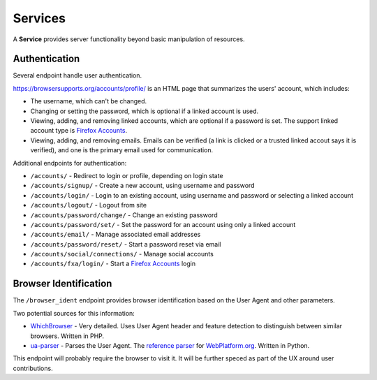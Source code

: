 Services
========

A **Service** provides server functionality beyond basic manipulation of
resources.

Authentication
--------------

Several endpoint handle user authentication.

https://browsersupports.org/accounts/profile/ is an HTML page that summarizes the
users' account, which includes:

* The username, which can't be changed.
* Changing or setting the password, which is optional if a linked account is
  used.
* Viewing, adding, and removing linked accounts, which are optional if a
  password is set.  The support linked account type is `Firefox Accounts`_.
* Viewing, adding, and removing emails.  Emails can be verified (a link is
  clicked or a trusted linked accout says it is verified), and one is the
  primary email used for communication.

Additional endpoints for authentication:

* ``/accounts/`` - Redirect to login or profile, depending on login state
* ``/accounts/signup/`` - Create a new account, using username and password
* ``/accounts/login/`` - Login to an existing account, using username and
  password or selecting a linked account
* ``/accounts/logout/`` - Logout from site
* ``/accounts/password/change/`` - Change an existing password
* ``/accounts/password/set/`` - Set the password for an account using only a
  linked account
* ``/accounts/email/`` - Manage associated email addresses
* ``/accounts/password/reset/`` - Start a password reset via email
* ``/accounts/social/connections/`` - Manage social accounts
* ``/accounts/fxa/login/`` - Start a `Firefox Accounts`_ login


Browser Identification
----------------------

The ``/browser_ident`` endpoint provides browser identification based on the
User Agent and other parameters.

Two potential sources for this information:

* WhichBrowser_ - Very detailed.  Uses User Agent header and feature detection
  to distinguish between similar browsers.  Written in PHP.
* ua-parser_  - Parses the User Agent.  The `reference parser`_ for
  WebPlatform.org_. Written in Python.

This endpoint will probably require the browser to visit it.  It will be
further speced as part of the UX around user contributions.

.. _user: change-control.html#users

.. _`Firefox Accounts`: https://accounts.firefox.com/signup
.. _WhichBrowser: https://github.com/NielsLeenheer/WhichBrowser
.. _ua-parser: https://github.com/tobie/ua-parser
.. _`reference parser`: https://webplatform.github.io/browser-compat-model/#reference-user-agent-parser
.. _`WebPlatform.org`: http://www.webplatform.org
